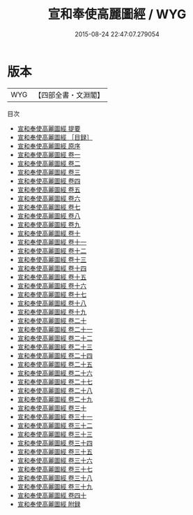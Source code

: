 #+TITLE: 宣和奉使高麗圖經 / WYG
#+DATE: 2015-08-24 22:47:07.279054
* 版本
 |       WYG|【四部全書・文淵閣】|
目次
 - [[file:KR2k0138_000.txt::000-1a][宣和奉使高麗圖經 提要]]
 - [[file:KR2k0138_000.txt::000-4a][宣和奉使高麗圖經 ［目録］]]
 - [[file:KR2k0138_000.txt::000-10a][宣和奉使高麗圖經 原序]]
 - [[file:KR2k0138_001.txt::001-1a][宣和奉使高麗圖經 卷一]]
 - [[file:KR2k0138_002.txt::002-1a][宣和奉使高麗圖經 卷二]]
 - [[file:KR2k0138_003.txt::003-1a][宣和奉使高麗圖經 卷三]]
 - [[file:KR2k0138_004.txt::004-1a][宣和奉使高麗圖經 卷四]]
 - [[file:KR2k0138_005.txt::005-1a][宣和奉使高麗圖經 卷五]]
 - [[file:KR2k0138_006.txt::006-1a][宣和奉使高麗圖經 卷六]]
 - [[file:KR2k0138_007.txt::007-1a][宣和奉使高麗圖經 卷七]]
 - [[file:KR2k0138_008.txt::008-1a][宣和奉使高麗圖經 卷八]]
 - [[file:KR2k0138_009.txt::009-1a][宣和奉使高麗圖經 卷九]]
 - [[file:KR2k0138_010.txt::010-1a][宣和奉使高麗圖經 卷十]]
 - [[file:KR2k0138_011.txt::011-1a][宣和奉使高麗圖經 卷十一]]
 - [[file:KR2k0138_012.txt::012-1a][宣和奉使高麗圖經 卷十二]]
 - [[file:KR2k0138_013.txt::013-1a][宣和奉使高麗圖經 卷十三]]
 - [[file:KR2k0138_014.txt::014-1a][宣和奉使高麗圖經 卷十四]]
 - [[file:KR2k0138_015.txt::015-1a][宣和奉使高麗圖經 卷十五]]
 - [[file:KR2k0138_016.txt::016-1a][宣和奉使高麗圖經 卷十六]]
 - [[file:KR2k0138_017.txt::017-1a][宣和奉使高麗圖經 卷十七]]
 - [[file:KR2k0138_018.txt::018-1a][宣和奉使高麗圖經 卷十八]]
 - [[file:KR2k0138_019.txt::019-1a][宣和奉使高麗圖經 卷十九]]
 - [[file:KR2k0138_020.txt::020-1a][宣和奉使高麗圖經 卷二十]]
 - [[file:KR2k0138_021.txt::021-1a][宣和奉使高麗圖經 卷二十一]]
 - [[file:KR2k0138_022.txt::022-1a][宣和奉使高麗圖經 卷二十二]]
 - [[file:KR2k0138_023.txt::023-1a][宣和奉使高麗圖經 卷二十三]]
 - [[file:KR2k0138_024.txt::024-1a][宣和奉使高麗圖經 卷二十四]]
 - [[file:KR2k0138_025.txt::025-1a][宣和奉使高麗圖經 卷二十五]]
 - [[file:KR2k0138_026.txt::026-1a][宣和奉使高麗圖經 卷二十六]]
 - [[file:KR2k0138_027.txt::027-1a][宣和奉使高麗圖經 卷二十七]]
 - [[file:KR2k0138_028.txt::028-1a][宣和奉使高麗圖經 卷二十八]]
 - [[file:KR2k0138_029.txt::029-1a][宣和奉使高麗圖經 卷二十九]]
 - [[file:KR2k0138_030.txt::030-1a][宣和奉使高麗圖經 卷三十]]
 - [[file:KR2k0138_031.txt::031-1a][宣和奉使高麗圖經 卷三十一]]
 - [[file:KR2k0138_032.txt::032-1a][宣和奉使高麗圖經 卷三十二]]
 - [[file:KR2k0138_033.txt::033-1a][宣和奉使高麗圖經 卷三十三]]
 - [[file:KR2k0138_034.txt::034-1a][宣和奉使高麗圖經 卷三十四]]
 - [[file:KR2k0138_035.txt::035-1a][宣和奉使高麗圖經 卷三十五]]
 - [[file:KR2k0138_036.txt::036-1a][宣和奉使高麗圖經 卷三十六]]
 - [[file:KR2k0138_037.txt::037-1a][宣和奉使高麗圖經 卷三十七]]
 - [[file:KR2k0138_038.txt::038-1a][宣和奉使高麗圖經 卷三十八]]
 - [[file:KR2k0138_039.txt::039-1a][宣和奉使高麗圖經 卷三十九]]
 - [[file:KR2k0138_040.txt::040-1a][宣和奉使高麗圖經 卷四十]]
 - [[file:KR2k0138_041.txt::041-1a][宣和奉使高麗圖經 附録]]
